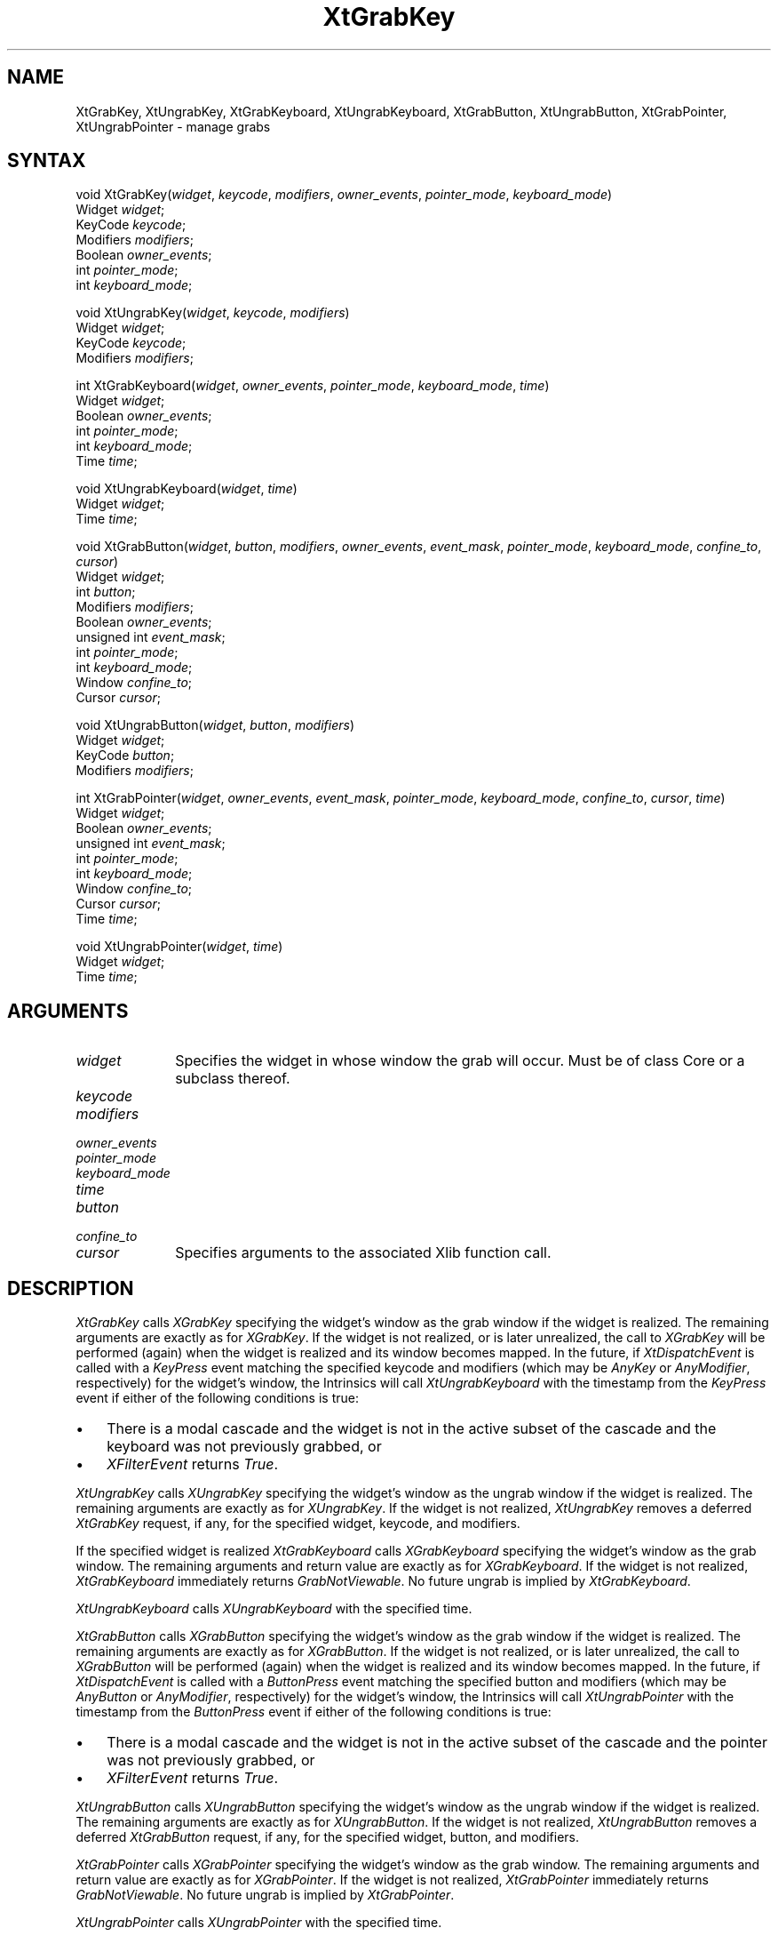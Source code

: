 .ds tk X Toolkit
.ds xT X Toolkit Intrinsics \- C Language Interface
.ds xI Intrinsics
.ds xW X Toolkit Athena Widgets \- C Language Interface
.ds xL Xlib \- C Language X Interface
.ds xC Inter-Client Communication Conventions Manual
.ds Rn 3
.ds Vn 2.2
.hw XtGrab-Key XtUngrab-Key XtGrab-Keyboard XtUngrab-Keyboard XtGrab-Button XtUngrab-Button XtGrab-Pointer XtUngrab-Pointer wid-get
.na
.de Ds
.nf
.\\$1D \\$2 \\$1
.ft 1
.ps \\n(PS
.\".if \\n(VS>=40 .vs \\n(VSu
.\".if \\n(VS<=39 .vs \\n(VSp
..
.de De
.ce 0
.if \\n(BD .DF
.nr BD 0
.in \\n(OIu
.if \\n(TM .ls 2
.sp \\n(DDu
.fi
..
.de FD
.LP
.KS
.TA .5i 3i
.ta .5i 3i
.nf
..
.de FN
.fi
.KE
.LP
..
.de IN		\" send an index entry to the stderr
..
.de C{
.KS
.nf
.D
.\"
.\"	choose appropriate monospace font
.\"	the imagen conditional, 480,
.\"	may be changed to L if LB is too
.\"	heavy for your eyes...
.\"
.ie "\\*(.T"480" .ft L
.el .ie "\\*(.T"300" .ft L
.el .ie "\\*(.T"202" .ft PO
.el .ie "\\*(.T"aps" .ft CW
.el .ft R
.ps \\n(PS
.ie \\n(VS>40 .vs \\n(VSu
.el .vs \\n(VSp
..
.de C}
.DE
.R
..
.de Pn
.ie t \\$1\fB\^\\$2\^\fR\\$3
.el \\$1\fI\^\\$2\^\fP\\$3
..
.de ZN
.ie t \fB\^\\$1\^\fR\\$2
.el \fI\^\\$1\^\fP\\$2
..
.de NT
.ne 7
.ds NO Note
.if \\n(.$>$1 .if !'\\$2'C' .ds NO \\$2
.if \\n(.$ .if !'\\$1'C' .ds NO \\$1
.ie n .sp
.el .sp 10p
.TB
.ce
\\*(NO
.ie n .sp
.el .sp 5p
.if '\\$1'C' .ce 99
.if '\\$2'C' .ce 99
.in +5n
.ll -5n
.R
..
.		\" Note End -- doug kraft 3/85
.de NE
.ce 0
.in -5n
.ll +5n
.ie n .sp
.el .sp 10p
..
.ny0
.TH XtGrabKey 3Xt "Release 6" "X Version 11" "XT FUNCTIONS"
.SH NAME
XtGrabKey, XtUngrabKey, XtGrabKeyboard, XtUngrabKeyboard, XtGrabButton, XtUngrabButton, XtGrabPointer, XtUngrabPointer \- manage grabs
.SH SYNTAX
void XtGrabKey(\fIwidget\fP, \fIkeycode\fP, \fImodifiers\fP, \
\fIowner_events\fP, \fIpointer_mode\fP, \fIkeyboard_mode\fP)
.br
      Widget \fIwidget\fP;
.br
      KeyCode \fIkeycode\fP;
.br
      Modifiers \fImodifiers\fP;
.br
      Boolean \fIowner_events\fP;
.br
      int \fIpointer_mode\fP;
.br
      int \fIkeyboard_mode\fP;
.LP
void XtUngrabKey(\fIwidget\fP, \fIkeycode\fP, \fImodifiers\fP)
.br
      Widget \fIwidget\fP;
.br
      KeyCode \fIkeycode\fP;
.br
      Modifiers \fImodifiers\fP;
.LP
int XtGrabKeyboard(\fIwidget\fP, \fIowner_events\fP, \fIpointer_mode\fP, \
\fIkeyboard_mode\fP, \fItime\fP)
.br
      Widget \fIwidget\fP;
.br
      Boolean \fIowner_events\fP;
.br
      int \fIpointer_mode\fP;
.br
      int \fIkeyboard_mode\fP;
.br
      Time \fItime\fP;
.LP
void XtUngrabKeyboard(\fIwidget\fP, \fItime\fP)
.br
      Widget \fIwidget\fP;
.br
      Time \fItime\fP;
.LP
void XtGrabButton(\fIwidget\fP, \fIbutton\fP, \fImodifiers\fP, \
\fIowner_events\fP, \fIevent_mask\fP, \fIpointer_mode\fP, \fIkeyboard_mode\fP, \
\fIconfine_to\fP, \fIcursor\fP)
.br
      Widget \fIwidget\fP;
.br
      int \fIbutton\fP;
.br
      Modifiers \fImodifiers\fP;
.br
      Boolean \fIowner_events\fP;
.br
      unsigned int \fIevent_mask\fP;
.br
      int \fIpointer_mode\fP;
.br
      int \fIkeyboard_mode\fP;
.br
      Window \fIconfine_to\fP;
.br
      Cursor \fIcursor\fP;
.LP
void XtUngrabButton(\fIwidget\fP, \fIbutton\fP, \fImodifiers\fP)
.br
      Widget \fIwidget\fP;
.br
      KeyCode \fIbutton\fP;
.br
      Modifiers \fImodifiers\fP;
.LP
int XtGrabPointer(\fIwidget\fP, \fIowner_events\fP, \fIevent_mask\fP, \
\fIpointer_mode\fP, \fIkeyboard_mode\fP, \fIconfine_to\fP, \fIcursor\fP, \
\fItime\fP)
.br
      Widget \fIwidget\fP;
.br
      Boolean \fIowner_events\fP;
.br
      unsigned int \fIevent_mask\fP;
.br
      int \fIpointer_mode\fP;
.br
      int \fIkeyboard_mode\fP;
.br
      Window \fIconfine_to\fP;
.br
      Cursor \fIcursor\fP;
.br
      Time \fItime\fP;
.LP
void XtUngrabPointer(\fIwidget\fP, \fItime\fP)
.br
      Widget \fIwidget\fP;
.br
      Time \fItime\fP;
.LP
.SH ARGUMENTS
.IP \fIwidget\fP 1i
Specifies the widget in whose window the grab will occur. Must be of
class Core or a subclass thereof.
.sp 6p
.IP \fIkeycode\fP
.br
.ns
.IP \fImodifiers\fP
.br
.ns
.IP \fIowner_events\fP
.br
.ns
.IP \fIpointer_mode\fP
.br
.ns
.IP \fIkeyboard_mode\fP
.br
.ns
.IP \fItime\fP
.br
.ns
.IP \fIbutton\fP
.br
.ns
.IP \fIconfine_to\fP
.br
.ns
.IP \fIcursor\fP 1i
Specifies arguments to the associated Xlib function call.
.SH DESCRIPTION
.ZN XtGrabKey
calls
.ZN XGrabKey
specifying the widget's window as the grab window if the widget is
realized. The remaining arguments are exactly as for
.ZN XGrabKey .
If the widget is not realized, or is later unrealized, the call to
.ZN XGrabKey 
will be performed (again) when the widget is realized and its window
becomes mapped. In the future, if
.ZN XtDispatchEvent
is called with a
.ZN KeyPress
event matching the specified keycode and modifiers (which may be
.ZN AnyKey
or
.ZN AnyModifier ,
respectively) for the widget's window, the Intrinsics will call
.ZN XtUngrabKeyboard
with the timestamp from the
.ZN KeyPress
event if either of the following conditions is true:
.IP \(bu 3
There is a modal cascade and the widget is not in the active subset
of the cascade and the keyboard was not previously grabbed, or
.IP \(bu 3
.ZN XFilterEvent
returns
.ZN True .
.LP
.ZN XtUngrabKey
calls
.ZN XUngrabKey
specifying the widget's window as the ungrab window if the widget is
realized. The remaining arguments are exactly as for
.ZN XUngrabKey .
If the widget is not realized,
.ZN XtUngrabKey
removes a deferred
.ZN XtGrabKey
request, if any, for the specified widget, keycode, and modifiers.
.LP
If the specified widget is realized
.ZN XtGrabKeyboard
calls
.ZN XGrabKeyboard
specifying the widget's window as the grab window. The remaining
arguments and return value are exactly as for
.ZN XGrabKeyboard .
If the widget is not realized,
.ZN XtGrabKeyboard
immediately returns
.ZN GrabNotViewable .
No future ungrab is implied by
.ZN XtGrabKeyboard .
.LP
.ZN XtUngrabKeyboard
calls
.ZN XUngrabKeyboard
with the specified time.
.LP
.ZN XtGrabButton
calls
.ZN XGrabButton
specifying the widget's window as the grab window if the widget is
realized. The remaining arguments are exactly as for
.ZN XGrabButton .
If the widget is not realized, or is later unrealized, the call to
.ZN XGrabButton 
will be performed (again) when the widget is realized and its window
becomes mapped. In the future, if
.ZN XtDispatchEvent
is called with a
.ZN ButtonPress
event matching the specified button and modifiers (which may be
.ZN AnyButton
or
.ZN AnyModifier ,
respectively) for the widget's window, the Intrinsics will call
.ZN XtUngrabPointer
with the timestamp from the
.ZN ButtonPress
event if either of the following conditions is true:
.IP \(bu 3
There is a modal cascade and the widget is not in the active subset
of the cascade and the pointer was not previously grabbed, or
.IP \(bu 3
.ZN XFilterEvent
returns
.ZN True .
.LP
.ZN XtUngrabButton
calls
.ZN XUngrabButton
specifying the widget's window as the ungrab window if the widget is
realized. The remaining arguments are exactly as for
.ZN XUngrabButton .
If the widget is not realized,
.ZN XtUngrabButton
removes a deferred
.ZN XtGrabButton
request, if any, for the specified widget, button, and modifiers.
.LP
.ZN XtGrabPointer
calls
.ZN XGrabPointer
specifying the widget's window as the grab window. The remaining
arguments and return value are exactly as for
.ZN XGrabPointer .
If the widget is not realized,
.ZN XtGrabPointer
immediately returns
.ZN GrabNotViewable .
No future ungrab is implied by
.ZN XtGrabPointer .
.LP
.ZN XtUngrabPointer
calls
.ZN XUngrabPointer
with the specified time.
.SH "SEE ALSO"
.br
\fI\*(xT\fP
.br
\fI\*(xL\fP
